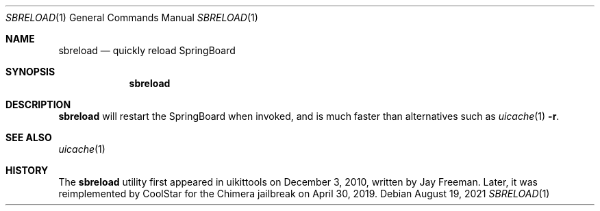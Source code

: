 .\"-
.\" Copyright (c) 2021
.\"	Cameron Katri.  All rights reserved.
.\"
.\" Redistribution and use in source and binary forms, with or without
.\" modification, are permitted provided that the following conditions
.\" are met:
.\" 1. Redistributions of source code must retain the above copyright
.\"    notice, this list of conditions and the following disclaimer.
.\" 2. Redistributions in binary form must reproduce the above copyright
.\"    notice, this list of conditions and the following disclaimer in the
.\"    documentation and/or other materials provided with the distribution.
.\"
.\" THIS SOFTWARE IS PROVIDED BY CAMERON KATRI AND CONTRIBUTORS ``AS IS'' AND
.\" ANY EXPRESS OR IMPLIED WARRANTIES, INCLUDING, BUT NOT LIMITED TO, THE
.\" IMPLIED WARRANTIES OF MERCHANTABILITY AND FITNESS FOR A PARTICULAR PURPOSE
.\" ARE DISCLAIMED.  IN NO EVENT SHALL CAMERON KATRI OR CONTRIBUTORS BE LIABLE
.\" FOR ANY DIRECT, INDIRECT, INCIDENTAL, SPECIAL, EXEMPLARY, OR CONSEQUENTIAL
.\" DAMAGES (INCLUDING, BUT NOT LIMITED TO, PROCUREMENT OF SUBSTITUTE GOODS
.\" OR SERVICES; LOSS OF USE, DATA, OR PROFITS; OR BUSINESS INTERRUPTION)
.\" HOWEVER CAUSED AND ON ANY THEORY OF LIABILITY, WHETHER IN CONTRACT, STRICT
.\" LIABILITY, OR TORT (INCLUDING NEGLIGENCE OR OTHERWISE) ARISING IN ANY WAY
.\" OUT OF THE USE OF THIS SOFTWARE, EVEN IF ADVISED OF THE POSSIBILITY OF
.\" SUCH DAMAGE.
.\"
.Dd August 19, 2021
.Dt SBRELOAD 1
.Os
.Sh NAME
.Nm sbreload
.Nd quickly reload SpringBoard
.Sh SYNOPSIS
.Nm
.Sh DESCRIPTION
.Nm
will restart the SpringBoard when invoked, and is much faster than alternatives such as
.Xr uicache 1 Fl r .
.Sh SEE ALSO
.Xr uicache 1
.Sh HISTORY
The
.Nm
utility first appeared in uikittools on December 3, 2010, written by
.An Jay Freeman .
Later, it was reimplemented by
.An CoolStar
for the Chimera jailbreak on April 30, 2019.
